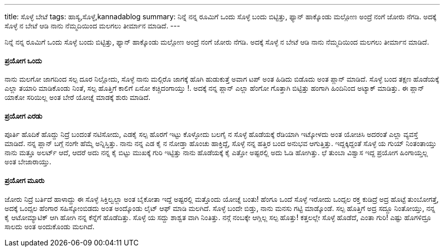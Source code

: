 ---
title: ಸೊಳ್ಳೆ ಬೇಟೆ
tags: ಹಾಸ್ಯ,ಸೊಳ್ಳೆ,kannadablog
summary: ನಿನ್ನೆ ನನ್ನ ರೂಮಿಗೆ ಒಂದು ಸೊಳ್ಳೆ ಬಂದು ಬಿಟ್ಟಿತ್ತು, ಫ್ಯಾನ್ ಹಾಕ್ಕೊಂಡು ಮಲ್ಗೋಣ ಅಂದ್ರೆ ನಂಗೆ ಜೋರು ನೆಗಡಿ. ಅದಕ್ಕೆ ಸೊಳ್ಳೆ ನ ಬೇಟೆ ಆಡಿ ನಾನು ನೆಮ್ಮದಿಯಿಂದ ಮಲಗಲು ತೀರ್ಮಾನ ಮಾಡಿದೆ.
---

ನಿನ್ನೆ ನನ್ನ ರೂಮಿಗೆ ಒಂದು ಸೊಳ್ಳೆ ಬಂದು ಬಿಟ್ಟಿತ್ತು, ಫ್ಯಾನ್ ಹಾಕ್ಕೊಂಡು ಮಲ್ಗೋಣ ಅಂದ್ರೆ ನಂಗೆ ಜೋರು ನೆಗಡಿ. ಅದಕ್ಕೆ ಸೊಳ್ಳೆ ನ ಬೇಟೆ ಆಡಿ ನಾನು ನೆಮ್ಮದಿಯಿಂದ ಮಲಗಲು ತೀರ್ಮಾನ ಮಾಡಿದೆ.

==== ಪ್ರಯೋಗ ಒಂದು
ನಾನು ಮಲಗೋ ಜಾಗದಿಂದ ಸಲ್ಪ ದೂರ ನಿಲ್ಲೋದು, ಸೊಳ್ಳೆ ನಾನು ಮಲ್ಗಿರೊ ಜಾಗಕ್ಕೆ ಹೊಗಿ ಹುಡುಕುತ್ತೆ ಅವಾಗ ಟಪ್ ಅಂತ ಹಿಡಿದು ಬಿಡೊದು ಅಂತ ಪ್ಲಾನ್ ಮಾಡಿದೆ. ಸೊಳ್ಳೆ ಬಂದ ತಕ್ಷಣ ಹೊಡೆಯಕ್ಕೆ ಎಲ್ಲಾ ತಯಾರಿ ಮಾಡಿಕೊಂಡು ನಿಂತೆ, ಸಲ್ಪ ಹೊತ್ತಿಗೆ ಕಾಲಿಗೆ ಏನೋ ಕಚ್ಚಿದಂಗಾಯ್ತು !. ಅದಕ್ಕೆ ನನ್ನ ಪ್ಲಾನ್ ಎಲ್ಲಾ ಹೆಂಗೋ ಗೊತ್ತಾಗಿ ಬಿಟ್ಟಿತ್ತು ಹಂಗಾಗಿ ಹಿಂದಿನಿಂದ ಅಟ್ಯಾಕ್ ಮಾಡಿತ್ತು. ಈ ಪ್ಲಾನ್ ಯಾಕೋ ಸರಿಯಿಲ್ಲ ಅಂತ ಬೇರೆ ಯೋಚ್ನೆ ಮಾಡಕ್ಕೆ ಶುರು ಮಾಡಿದೆ.

==== ಪ್ರಯೋಗ ಎರಡು
ಪೂರ್ತಿ ಹೊದಿಕೆ ಹೊದ್ದು ನಿದ್ರೆ ಬಂದಂತೆ ನಟಿಸೋದು, ಎಡಕೈ ಸಲ್ಪ ಹೊರಗೆ ಇಟ್ಟು ಕೊಳ್ಳೋದು ಬಲಗೈ ನ ಸೊಳ್ಳೆ ಹೊಡೆಯಕ್ಕೆ ರೆಡಿಯಾಗಿ ಇಟ್ಕೋಳದು ಅಂತ ಯೋಚಿಸಿ ಅದರಂತೆ ಎಲ್ಲಾ ವ್ಯವಸ್ತೆ ಮಾಡಿದೆ. ನನ್ನ ಪ್ಲಾನ್ ಬಗ್ಗೆ ನಂಗೇ ಹೆಮ್ಮೆ ಅನ್ನಿಸ್ತಿತ್ತು. ನಾನು ನನ್ನ ಎಡ ಕೈ ನ ನೋಡ್ತಾ ಹೊಂಚು ಹಾಕ್ತಿದ್ದೆ, ಸೊಳ್ಳೆ ನನ್ನ ಹತ್ತಿರ ಬಂದ ಅನುಭವ ಆಗುತ್ತಿತ್ತು. ಇದ್ದಕ್ಕಿದ್ದಂತೆ ಸೊಳ್ಳೆ ಯ ಗುಯ್ ನಿಂತಂತಾಯ್ತು ನಾನು ಮತ್ತೂ ಅಲರ್ಟ್ ಆದೆ, ಆದರೆ ಅದು ನನ್ನ ಕೈ ಬಿಟ್ಟು ಮುಖಕ್ಕೆ ಗುರಿ ಇಟ್ಟಿತ್ತು ನಾನು ಹೊಡೆಯಕ್ಕೆ ಕೈ ಎತ್ತೋ ಅಷ್ಟರಲ್ಲಿ ಅದು ಓಡಿ ಹೋಗಿತ್ತು. ಛೆ ತುಂಬಾ ವಿಶ್ವಾಸ ಇದ್ದ ಪ್ರಯೋಗ ಹಿಂಗಾಯ್ತಲ್ಲ ಅಂತ ಬೇಜಾರಾಯ್ತು.

==== ಪ್ರಯೋಗ ಮೂರು
ಜೋರು ನಿದ್ರೆ ಬರ್ತಿದೆ ಹಾಳಾದ್ದು ಈ ಸೊಳ್ಳೆ ಸಿಕ್ತಿಲ್ವಲ್ಲಾ ಅಂತ ಬೈಕೋತಾ ಇದ್ದೆ ಅಷ್ಟರಲ್ಲಿ ಮತ್ತೊಂದು ಯೋಚ್ನೆ ಬಂತು! ಹೆಂಗೂ ಒಂದೆ ಸೊಳ್ಳೆ ಇರೋದು ಒಂದ್ಸಲ ರಕ್ತ ಕುಡಿದ್ರೆ ಅದ್ರ ಹೊಟ್ಟೆ ತುಂಬೋಗತ್ತೆ, ಅದಕ್ಕೆ ಒಂದ್ಸಲ ಹೆಂಗಾರ ಸಹಿಸ್ಕೋಂಬಿಡದು ಅಂತ ಅಂದ್ಕೊಂಡು ಲೈಟ್ ಆಫ್ ಮಾಡಿ ಮಲಗಿದೆ. ಸೊಳ್ಳೆ ಬಂದೇ ಬಿಡ್ತು, ನಾನು ಮನಸು ಗಟ್ಟಿ ಮಾಡ್ಕೊಂಡೆ. ಸಲ್ಪ ಹೊತ್ತಿಗೆ ಅದ್ರ ಸದ್ದೂ ನಿಂತೋಯ್ತು, ನನ್ನ ಕೈ ಆಟೋಮ್ಯಾಟಿಕ್ ಆಗಿ ಹೋಗಿ ನನ್ನ ಕೆನ್ನೆಗೆ ಹೊಡೆದಿತ್ತು. ಸೊಳ್ಳೆ ಯ ಸದ್ದು ಶಾಶ್ವತ ವಾಗಿ ನಿಂತಿತ್ತು. ನನ್ಗೆ ನಂಬಕ್ಕೇ ಆಗ್ಲಿಲ್ಲ ಸಲ್ಪ ಹೊತ್ತು! ಕತ್ತಲಲ್ಲೇ ಸೊಳ್ಳೆ ಹೊಡೆದೆ, ಎಂತಾ ಗುರಿ! ಎಷ್ಟು ಹೊಗಳಿದ್ರೂ ಸಾಲದು ಅಂತ ಅಂದುಕೊಂಡು ಮಲಗಿದೆ.
